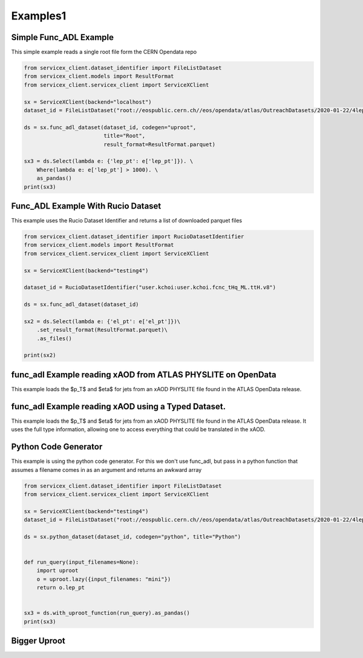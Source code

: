 Examples1
========

Simple Func_ADL Example
-----------------------
This simple example reads a single root file form the CERN Opendata repo

.. code:: python

    from servicex_client.dataset_identifier import FileListDataset
    from servicex_client.models import ResultFormat
    from servicex_client.servicex_client import ServiceXClient

    sx = ServiceXClient(backend="localhost")
    dataset_id = FileListDataset("root://eospublic.cern.ch//eos/opendata/atlas/OutreachDatasets/2020-01-22/4lep/MC/mc_345060.ggH125_ZZ4lep.4lep.root")  # NOQA 501

    ds = sx.func_adl_dataset(dataset_id, codegen="uproot",
                             title="Root",
                             result_format=ResultFormat.parquet)

    sx3 = ds.Select(lambda e: {'lep_pt': e['lep_pt']}). \
        Where(lambda e: e['lep_pt'] > 1000). \
        as_pandas()
    print(sx3)

Func_ADL Example With Rucio Dataset
-----------------------------------
This example uses the Rucio Dataset Identifier and returns a list of downloaded
parquet files

.. code:: python

    from servicex_client.dataset_identifier import RucioDatasetIdentifier
    from servicex_client.models import ResultFormat
    from servicex_client.servicex_client import ServiceXClient

    sx = ServiceXClient(backend="testing4")

    dataset_id = RucioDatasetIdentifier("user.kchoi:user.kchoi.fcnc_tHq_ML.ttH.v8")

    ds = sx.func_adl_dataset(dataset_id)

    sx2 = ds.Select(lambda e: {'el_pt': e['el_pt']})\
        .set_result_format(ResultFormat.parquet)\
        .as_files()

    print(sx2)


func_adl Example reading xAOD from ATLAS PHYSLITE on OpenData
---------------------------------------------

This example loads the $p_T$ and $\eta$ for jets from an xAOD PHYSLITE file found in the ATLAS OpenData release.

.. .. code-include :: :func:`examples.func_adl_xAOD_simple.func_adl_xaod_simple`



.. ..     automethod:: func_adl_xaod_simple
.. .. literalinclude:: ../examples/func_adl_xAOD_simple.py


func_adl Example reading xAOD using a Typed Dataset.
---------------------------------------------

This example loads the $p_T$ and $\eta$ for jets from an xAOD PHYSLITE file found in the ATLAS OpenData release.
It uses the full type information, allowing one to access everything that could be translated in the xAOD.

.. .. code-include :: :func:`examples.func_adl_xAOD_typed.func_adl_xaod_typed`



.. ..     automethod:: func_adl_xaod_typed
.. .. literalinclude:: ../examples/func_adl_xAOD_typed.py



Python Code Generator
---------------------
This example is using the python code generator. For this we don't use func_adl,
but pass in a python function that assumes a filename comes in as an argument and
returns an awkward array

.. code:: python

    from servicex_client.dataset_identifier import FileListDataset
    from servicex_client.servicex_client import ServiceXClient

    sx = ServiceXClient(backend="testing4")
    dataset_id = FileListDataset("root://eospublic.cern.ch//eos/opendata/atlas/OutreachDatasets/2020-01-22/4lep/MC/mc_345060.ggH125_ZZ4lep.4lep.root")  # NOQA 501

    ds = sx.python_dataset(dataset_id, codegen="python", title="Python")


    def run_query(input_filenames=None):
        import uproot
        o = uproot.lazy({input_filenames: "mini"})
        return o.lep_pt


    sx3 = ds.with_uproot_function(run_query).as_pandas()
    print(sx3)
    

Bigger Uproot
---------------------
.. .. code-include :: :func:`examples.Submit_from_YAML.submit_from_yaml`



.. ..     automethod:: submit_from_yaml
.. .. literalinclude:: ../examples/Submit_from_YAML.py
.. testsetup::

    from servicex import deliver

.. testcode::

    servicex_yaml = "../examples/config_Uproot_FuncADL.yaml"
    print(deliver(servicex_yaml))
    
.. testoutput::
    :hide:
    :options: +IGNORE_EXCEPTION_DETAIL  

    ...

